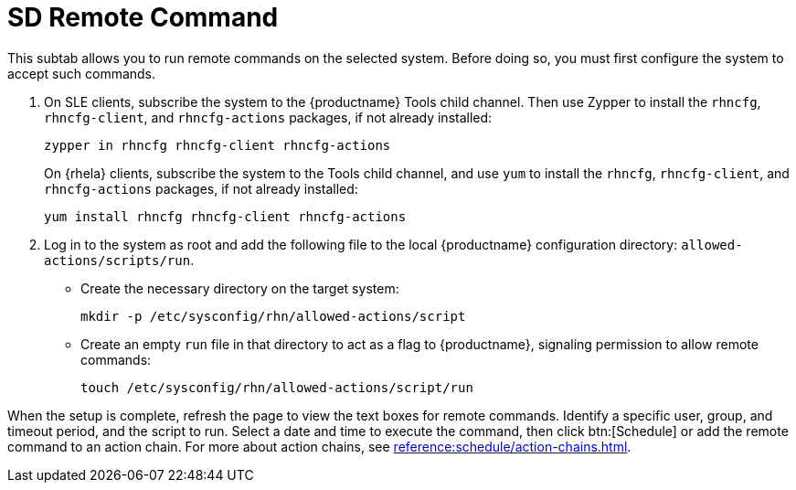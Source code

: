 [[sd-remote-command]]
= SD Remote Command

This subtab allows you to run remote commands on the selected system. Before doing so, you must first configure the system to accept such commands.

. On SLE clients, subscribe the system to the {productname} Tools child channel.
Then use Zypper to install the [systemitem]``rhncfg``, [systemitem]``rhncfg-client``, and [systemitem]``rhncfg-actions`` packages, if not already installed:
+

----
zypper in rhncfg rhncfg-client rhncfg-actions
----
+

On {rhela} clients, subscribe the system to the Tools child channel, and use [command]``yum`` to install the [systemitem]``rhncfg``, [systemitem]``rhncfg-client``, and [systemitem]``rhncfg-actions`` packages, if not already installed:
+

----
yum install rhncfg rhncfg-client rhncfg-actions
----

. Log in to the system as root and add the following file to the local {productname} configuration directory: [path]``allowed-actions/scripts/run``.
+

* Create the necessary directory on the target system:
+

----
mkdir -p /etc/sysconfig/rhn/allowed-actions/script
----
+

* Create an empty [path]``run`` file in that directory to act as a flag to {productname}, signaling permission to allow remote commands:
+

----
touch /etc/sysconfig/rhn/allowed-actions/script/run
----

When the setup is complete, refresh the page to view the text boxes for remote commands.
Identify a specific user, group, and timeout period, and the script to run.
Select a date and time to execute the command, then click btn:[Schedule] or add the remote command to an action chain.
For more about action chains, see xref:reference:schedule/action-chains.adoc[].
